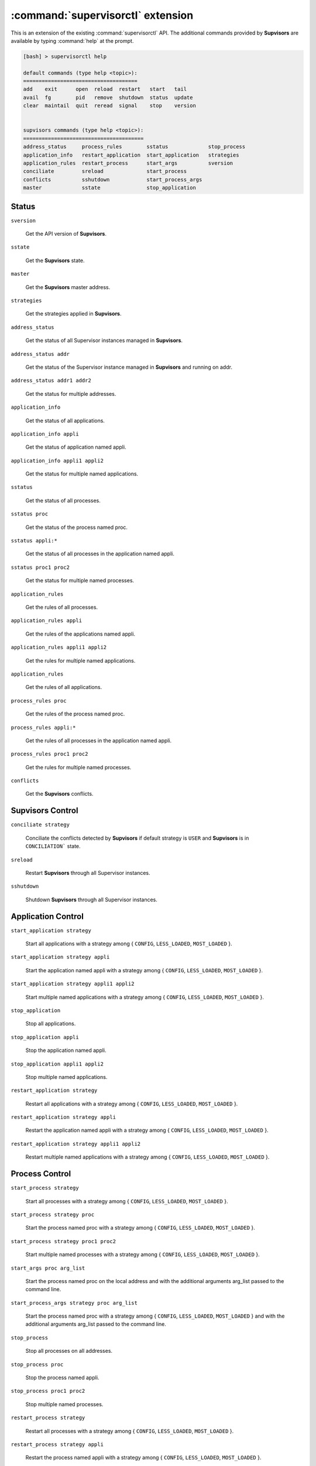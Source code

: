 :command:`supervisorctl` extension
==================================

This is an extension of the existing :command:`supervisorctl` API.
The additional commands provided by **Supvisors** are available by typing :command:`help` at the prompt.

.. code-block:: bash

    [bash] > supervisorctl help

    default commands (type help <topic>):
    =====================================
    add    exit      open  reload  restart   start   tail   
    avail  fg        pid   remove  shutdown  status  update 
    clear  maintail  quit  reread  signal    stop    version


    supvisors commands (type help <topic>):
    =======================================
    address_status     process_rules        sstatus             stop_process
    application_info   restart_application  start_application   strategies  
    application_rules  restart_process      start_args          sversion    
    conciliate         sreload              start_process     
    conflicts          sshutdown            start_process_args
    master             sstate               stop_application  


Status
------

``sversion``

    Get the API version of **Supvisors**.

``sstate``

    Get the **Supvisors** state.

``master``

    Get the **Supvisors** master address.

``strategies``

    Get the strategies applied in **Supvisors**.

``address_status``

    Get the status of all Supervisor instances managed in **Supvisors**.

``address_status addr``

    Get the status of the Supervisor instance managed in **Supvisors** and running on addr.

``address_status addr1 addr2``

    Get the status for multiple addresses.

``application_info``

    Get the status of all applications.

``application_info appli``

    Get the status of application named appli.

``application_info appli1 appli2``

    Get the status for multiple named applications.

``sstatus``

    Get the status of all processes.

``sstatus proc``

    Get the status of the process named proc.

``sstatus appli:*``

    Get the status of all processes in the application named appli.

``sstatus proc1 proc2``

    Get the status for multiple named processes.

``application_rules``

    Get the rules of all processes.

``application_rules appli``

    Get the rules of the applications named appli.

``application_rules appli1 appli2``

    Get the rules for multiple named applications.

``application_rules``

    Get the rules of all applications.

``process_rules proc``

    Get the rules of the process named proc.

``process_rules appli:*``

    Get the rules of all processes in the application named appli.

``process_rules proc1 proc2``

    Get the rules for multiple named processes.

``conflicts``

    Get the **Supvisors** conflicts.


**Supvisors** Control
---------------------

``conciliate strategy``

    Conciliate the conflicts detected by **Supvisors** if default strategy is ``USER`` and **Supvisors** is in ``CONCILIATION``` state.

``sreload``

    Restart **Supvisors** through all Supervisor instances.

``sshutdown``

    Shutdown **Supvisors** through all Supervisor instances.


Application Control
-------------------

``start_application strategy``

    Start all applications with a strategy among { ``CONFIG``, ``LESS_LOADED``, ``MOST_LOADED`` }.

``start_application strategy appli``

    Start the application named appli with a strategy among { ``CONFIG``, ``LESS_LOADED``, ``MOST_LOADED`` }.

``start_application strategy appli1 appli2``

    Start multiple named applications with a strategy among { ``CONFIG``, ``LESS_LOADED``, ``MOST_LOADED`` }.

``stop_application``

    Stop all applications.

``stop_application appli``

    Stop the application named appli.

``stop_application appli1 appli2``

    Stop multiple named applications.

``restart_application strategy``

    Restart all applications with a strategy among { ``CONFIG``, ``LESS_LOADED``, ``MOST_LOADED`` }.

``restart_application strategy appli``

    Restart the application named appli with a strategy among { ``CONFIG``, ``LESS_LOADED``, ``MOST_LOADED`` }.

``restart_application strategy appli1 appli2``

    Restart multiple named applications with a strategy among { ``CONFIG``, ``LESS_LOADED``, ``MOST_LOADED`` }.


Process Control
---------------

``start_process strategy``

    Start all processes with a strategy among { ``CONFIG``, ``LESS_LOADED``, ``MOST_LOADED`` }.

``start_process strategy proc``

    Start the process named proc with a strategy among { ``CONFIG``, ``LESS_LOADED``, ``MOST_LOADED`` }.

``start_process strategy proc1 proc2``

    Start multiple named processes with a strategy among { ``CONFIG``, ``LESS_LOADED``, ``MOST_LOADED`` }.

``start_args proc arg_list``

    Start the process named proc on the local address and with the additional arguments arg_list passed to the command line.

``start_process_args strategy proc arg_list``

    Start the process named proc with a strategy among { ``CONFIG``, ``LESS_LOADED``, ``MOST_LOADED`` } and with the additional arguments arg_list passed to the command line.

``stop_process``

    Stop all processes on all addresses.

``stop_process proc``

    Stop the process named appli.

``stop_process proc1 proc2``

    Stop multiple named processes.

``restart_process strategy``

    Restart all processes with a strategy among { ``CONFIG``, ``LESS_LOADED``, ``MOST_LOADED`` }.

``restart_process strategy appli``

    Restart the process named appli with a strategy among { ``CONFIG``, ``LESS_LOADED``, ``MOST_LOADED`` }.

``restart_process strategy appli1 appli2``

    Restart multiple named process with a strategy among { ``CONFIG``, ``LESS_LOADED``, ``MOST_LOADED`` }.


